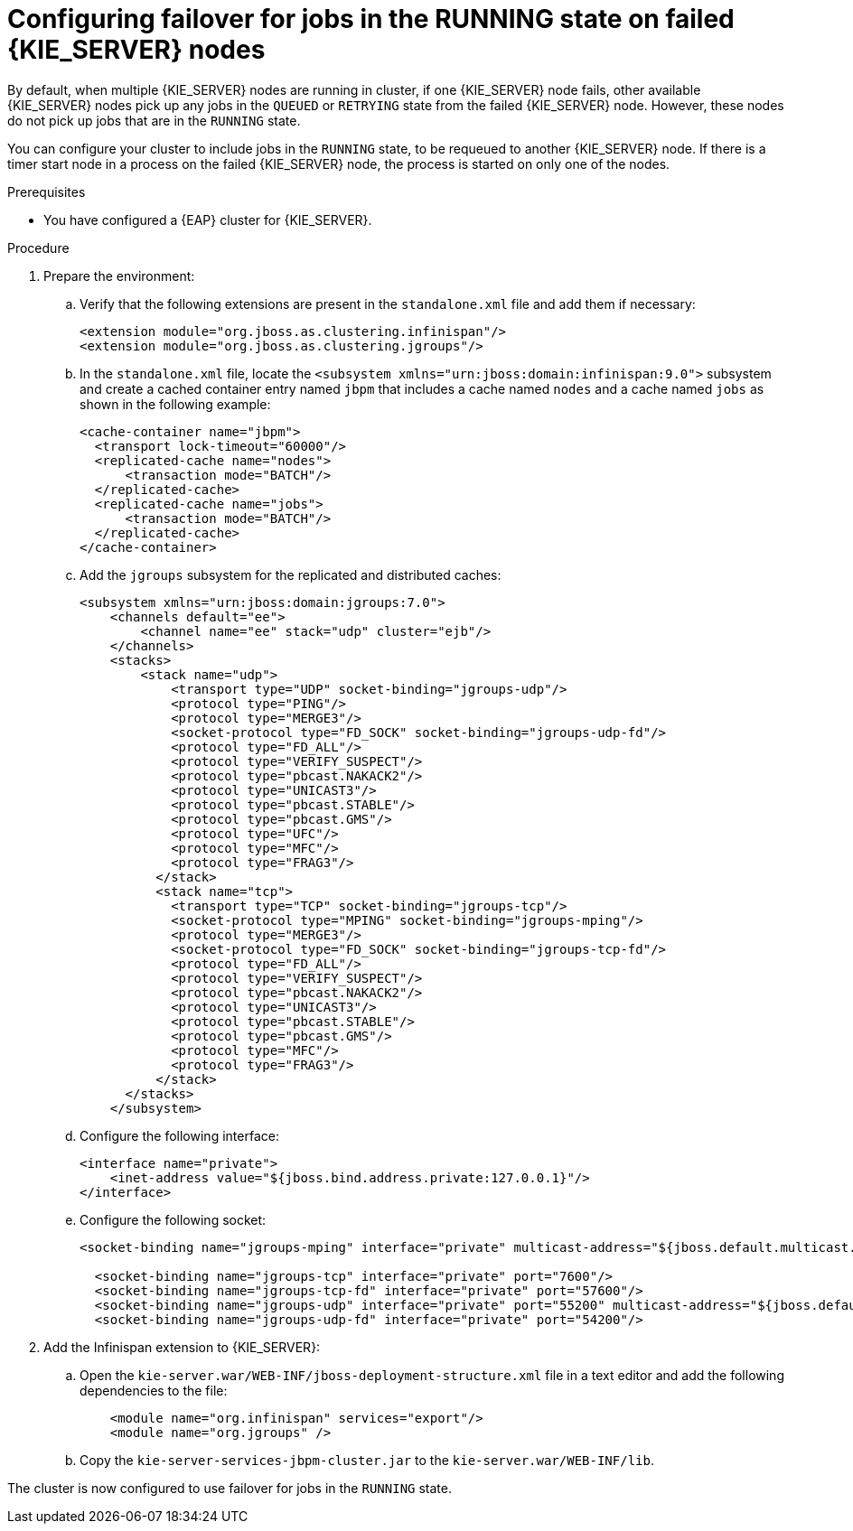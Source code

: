 [id='clustering-kie-server-failover-proc_{context}']
= Configuring failover for jobs in the RUNNING state on failed {KIE_SERVER} nodes

By default, when multiple {KIE_SERVER} nodes are running in cluster, if one {KIE_SERVER} node fails, other available {KIE_SERVER} nodes pick up any jobs in the `QUEUED` or `RETRYING` state from the failed {KIE_SERVER} node. However, these nodes do not pick up jobs that are in the `RUNNING` state.

You can configure your cluster to include jobs in the `RUNNING` state, to be requeued to another {KIE_SERVER} node. If there is a timer start node in a process on the failed {KIE_SERVER} node, the process is started on only one of the nodes.

.Prerequisites
* You have configured a {EAP} cluster for {KIE_SERVER}.

.Procedure
. Prepare the environment:
.. Verify that the following extensions are present in the `standalone.xml` file and add them if necessary:
+
[source, xml]
----
<extension module="org.jboss.as.clustering.infinispan"/>
<extension module="org.jboss.as.clustering.jgroups"/>
----
.. In the `standalone.xml` file, locate the `<subsystem xmlns="urn:jboss:domain:infinispan:9.0">` subsystem and create a cached container entry named `jbpm` that includes a cache named `nodes` and a cache named `jobs` as shown in the following example:
+
[source, xml]
----
<cache-container name="jbpm">
  <transport lock-timeout="60000"/>
  <replicated-cache name="nodes">
      <transaction mode="BATCH"/>
  </replicated-cache>
  <replicated-cache name="jobs">
      <transaction mode="BATCH"/>
  </replicated-cache>
</cache-container>
----
.. Add the `jgroups` subsystem for the replicated and distributed caches:
+
[source, xml]
----
<subsystem xmlns="urn:jboss:domain:jgroups:7.0">
    <channels default="ee">
        <channel name="ee" stack="udp" cluster="ejb"/>
    </channels>
    <stacks>
        <stack name="udp">
            <transport type="UDP" socket-binding="jgroups-udp"/>
            <protocol type="PING"/>
            <protocol type="MERGE3"/>
            <socket-protocol type="FD_SOCK" socket-binding="jgroups-udp-fd"/>
            <protocol type="FD_ALL"/>
            <protocol type="VERIFY_SUSPECT"/>
            <protocol type="pbcast.NAKACK2"/>
            <protocol type="UNICAST3"/>
            <protocol type="pbcast.STABLE"/>
            <protocol type="pbcast.GMS"/>
            <protocol type="UFC"/>
            <protocol type="MFC"/>
            <protocol type="FRAG3"/>
          </stack>
          <stack name="tcp">
            <transport type="TCP" socket-binding="jgroups-tcp"/>
            <socket-protocol type="MPING" socket-binding="jgroups-mping"/>
            <protocol type="MERGE3"/>
            <socket-protocol type="FD_SOCK" socket-binding="jgroups-tcp-fd"/>
            <protocol type="FD_ALL"/>
            <protocol type="VERIFY_SUSPECT"/>
            <protocol type="pbcast.NAKACK2"/>
            <protocol type="UNICAST3"/>
            <protocol type="pbcast.STABLE"/>
            <protocol type="pbcast.GMS"/>
            <protocol type="MFC"/>
            <protocol type="FRAG3"/>
          </stack>
      </stacks>
    </subsystem>
----
.. Configure the following interface:
+
[source, xml]
----
<interface name="private">
    <inet-address value="${jboss.bind.address.private:127.0.0.1}"/>
</interface>
----
.. Configure the following socket:
+
[source, xml]
----
<socket-binding name="jgroups-mping" interface="private" multicast-address="${jboss.default.multicast.address:230.0.0.4}" multicast-port="45700"/>

  <socket-binding name="jgroups-tcp" interface="private" port="7600"/>
  <socket-binding name="jgroups-tcp-fd" interface="private" port="57600"/>
  <socket-binding name="jgroups-udp" interface="private" port="55200" multicast-address="${jboss.default.multicast.address:230.0.0.4}" multicast-port="45688"/>
  <socket-binding name="jgroups-udp-fd" interface="private" port="54200"/>
----
. Add the Infinispan extension to {KIE_SERVER}:
.. Open the `kie-server.war/WEB-INF/jboss-deployment-structure.xml` file in a text editor and add the following dependencies to the file:
+
[source, xml]
----
    <module name="org.infinispan" services="export"/>
    <module name="org.jgroups" />
----
.. Copy the `kie-server-services-jbpm-cluster.jar` to the `kie-server.war/WEB-INF/lib`.

The cluster is now configured to use failover for jobs in the `RUNNING` state.
